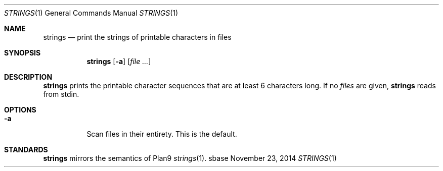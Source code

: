.Dd November 23, 2014
.Dt STRINGS 1
.Os sbase
.Sh NAME
.Nm strings
.Nd print the strings of printable characters in files
.Sh SYNOPSIS
.Nm
.Op Fl a
.Op Ar file ...
.Sh DESCRIPTION
.Nm
prints the printable character sequences that are at least 6 characters
long. If no
.Ar files
are given,
.Nm
reads from stdin.
.Sh OPTIONS
.Bl -tag -width Ds
.It Fl a
Scan files in their entirety. This is the default.
.El
.Sh STANDARDS
.Nm
mirrors the semantics of Plan9
.Xr strings 1 .
